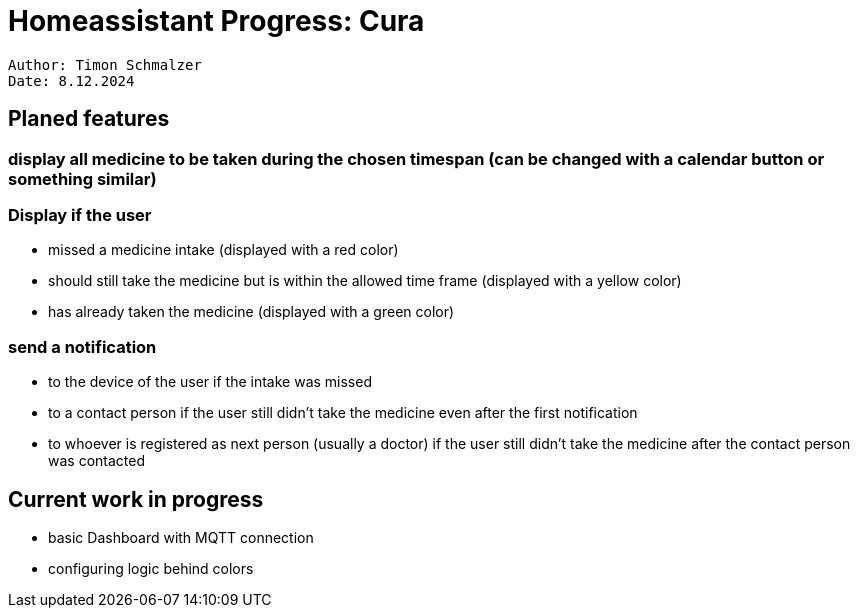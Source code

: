 = Homeassistant Progress: Cura

----
Author: Timon Schmalzer
Date: 8.12.2024
----

== Planed features
=== display all medicine to be taken during the chosen timespan (can be changed with a calendar button or something similar)

=== Display if the user
* missed a medicine intake (displayed with a red color)
* should still take the medicine but is within the allowed time frame (displayed with a yellow color)
* has already taken the medicine (displayed with a green color)

=== send a notification
* to the device of the user if the intake was missed
* to a contact person if the user still didn't take the medicine even after the first notification
* to whoever is registered as next person (usually a doctor) if the user still didn't take the medicine after the contact person was contacted



== Current work in progress
* basic Dashboard with MQTT connection
* configuring logic behind colors